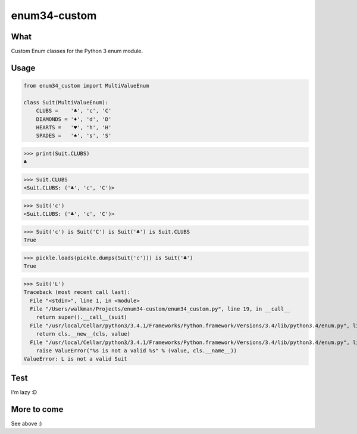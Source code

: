 enum34-custom
=============

What
----

Custom Enum classes for the Python 3 enum module.

Usage
-----

.. code-block:: python

    from enum34_custom import MultiValueEnum

    class Suit(MultiValueEnum):
        CLUBS =    '♣', 'c', 'C'
        DIAMONDS = '♦', 'd', 'D'
        HEARTS =   '♥', 'h', 'H'
        SPADES =   '♠', 's', 'S'


>>> print(Suit.CLUBS)
♣

>>> Suit.CLUBS
<Suit.CLUBS: ('♣', 'c', 'C')>

>>> Suit('c')
<Suit.CLUBS: ('♣', 'c', 'C')>

>>> Suit('c') is Suit('C') is Suit('♣') is Suit.CLUBS
True

>>> pickle.loads(pickle.dumps(Suit('c'))) is Suit('♣')
True

>>> Suit('L')
Traceback (most recent call last):
  File "<stdin>", line 1, in <module>
  File "/Users/walkman/Projects/enum34-custom/enum34_custom.py", line 19, in __call__
    return super().__call__(suit)
  File "/usr/local/Cellar/python3/3.4.1/Frameworks/Python.framework/Versions/3.4/lib/python3.4/enum.py", line 222, in __call__
    return cls.__new__(cls, value)
  File "/usr/local/Cellar/python3/3.4.1/Frameworks/Python.framework/Versions/3.4/lib/python3.4/enum.py", line 457, in __new__
    raise ValueError("%s is not a valid %s" % (value, cls.__name__))
ValueError: L is not a valid Suit


Test
----

I'm lazy :D


More to come
------------

See above :)
